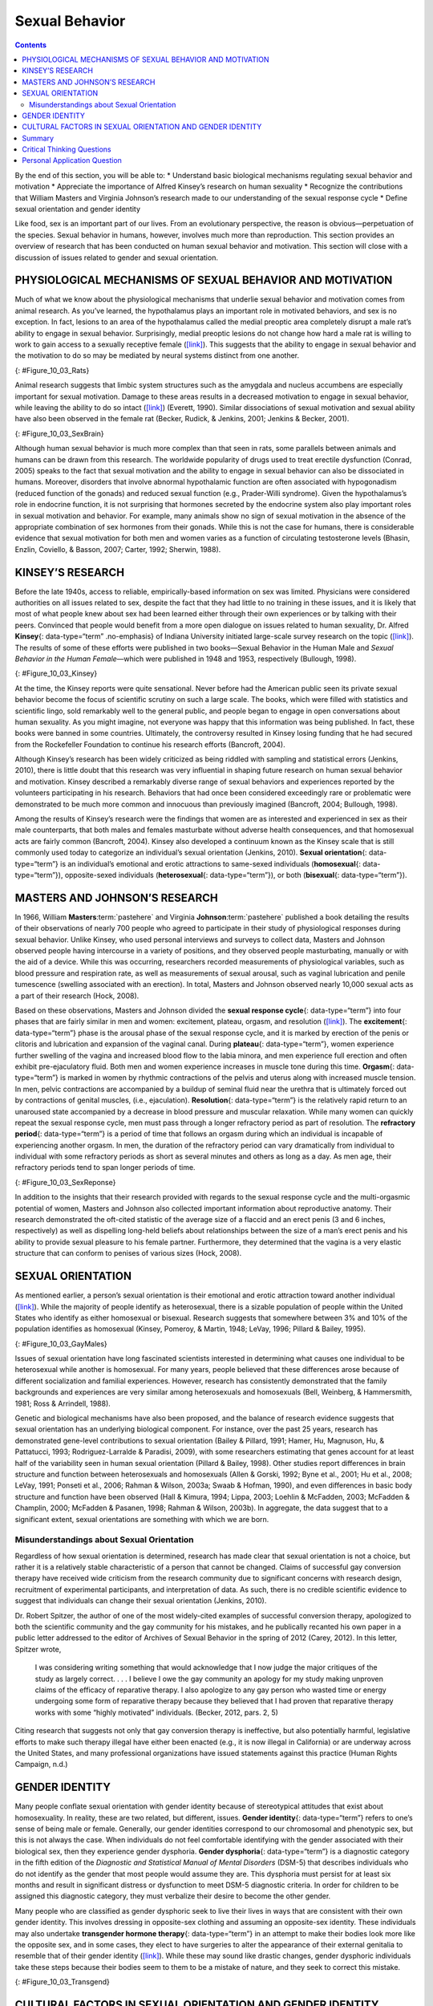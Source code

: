 ===============
Sexual Behavior
===============



.. contents::
   :depth: 3
..

.. container::

   By the end of this section, you will be able to: \* Understand basic
   biological mechanisms regulating sexual behavior and motivation \*
   Appreciate the importance of Alfred Kinsey’s research on human
   sexuality \* Recognize the contributions that William Masters and
   Virginia Johnson’s research made to our understanding of the sexual
   response cycle \* Define sexual orientation and gender identity

Like food, sex is an important part of our lives. From an evolutionary
perspective, the reason is obvious—perpetuation of the species. Sexual
behavior in humans, however, involves much more than reproduction. This
section provides an overview of research that has been conducted on
human sexual behavior and motivation. This section will close with a
discussion of issues related to gender and sexual orientation.

PHYSIOLOGICAL MECHANISMS OF SEXUAL BEHAVIOR AND MOTIVATION
==========================================================

Much of what we know about the physiological mechanisms that underlie
sexual behavior and motivation comes from animal research. As you’ve
learned, the hypothalamus plays an important role in motivated
behaviors, and sex is no exception. In fact, lesions to an area of the
hypothalamus called the medial preoptic area completely disrupt a male
rat’s ability to engage in sexual behavior. Surprisingly, medial
preoptic lesions do not change how hard a male rat is willing to work to
gain access to a sexually receptive female
(`[link] <#Figure_10_03_Rats>`__). This suggests that the ability to
engage in sexual behavior and the motivation to do so may be mediated by
neural systems distinct from one another.

|A photograph shows two rats.|\ {: #Figure_10_03_Rats}

Animal research suggests that limbic system structures such as the
amygdala and nucleus accumbens are especially important for sexual
motivation. Damage to these areas results in a decreased motivation to
engage in sexual behavior, while leaving the ability to do so intact
(`[link] <#Figure_10_03_SexBrain>`__) (Everett, 1990). Similar
dissociations of sexual motivation and sexual ability have also been
observed in the female rat (Becker, Rudick, & Jenkins, 2001; Jenkins &
Becker, 2001).

|An illustration of the brain labels the locations of the “nucleus
accumbeus,” “hypothalamus,” “medial preoptic area,” and “amygdala.”|\ {:
#Figure_10_03_SexBrain}

Although human sexual behavior is much more complex than that seen in
rats, some parallels between animals and humans can be drawn from this
research. The worldwide popularity of drugs used to treat erectile
dysfunction (Conrad, 2005) speaks to the fact that sexual motivation and
the ability to engage in sexual behavior can also be dissociated in
humans. Moreover, disorders that involve abnormal hypothalamic function
are often associated with hypogonadism (reduced function of the gonads)
and reduced sexual function (e.g., Prader-Willi syndrome). Given the
hypothalamus’s role in endocrine function, it is not surprising that
hormones secreted by the endocrine system also play important roles in
sexual motivation and behavior. For example, many animals show no sign
of sexual motivation in the absence of the appropriate combination of
sex hormones from their gonads. While this is not the case for humans,
there is considerable evidence that sexual motivation for both men and
women varies as a function of circulating testosterone levels (Bhasin,
Enzlin, Coviello, & Basson, 2007; Carter, 1992; Sherwin, 1988).

KINSEY’S RESEARCH
=================

Before the late 1940s, access to reliable, empirically-based information
on sex was limited. Physicians were considered authorities on all issues
related to sex, despite the fact that they had little to no training in
these issues, and it is likely that most of what people knew about sex
had been learned either through their own experiences or by talking with
their peers. Convinced that people would benefit from a more open
dialogue on issues related to human sexuality, Dr. Alfred **Kinsey**\ {:
data-type=“term” .no-emphasis} of Indiana University initiated
large-scale survey research on the topic
(`[link] <#Figure_10_03_Kinsey>`__). The results of some of these
efforts were published in two books—Sexual Behavior in the Human Male
and *Sexual Behavior in the Human Female*—which were published in 1948
and 1953, respectively (Bullough, 1998).

|A photograph shows Morrison Hall, the building that houses the Kinsey
Institute for Research in Sex, Gender, and Reproduction.|\ {:
#Figure_10_03_Kinsey}

At the time, the Kinsey reports were quite sensational. Never before had
the American public seen its private sexual behavior become the focus of
scientific scrutiny on such a large scale. The books, which were filled
with statistics and scientific lingo, sold remarkably well to the
general public, and people began to engage in open conversations about
human sexuality. As you might imagine, not everyone was happy that this
information was being published. In fact, these books were banned in
some countries. Ultimately, the controversy resulted in Kinsey losing
funding that he had secured from the Rockefeller Foundation to continue
his research efforts (Bancroft, 2004).

Although Kinsey’s research has been widely criticized as being riddled
with sampling and statistical errors (Jenkins, 2010), there is little
doubt that this research was very influential in shaping future research
on human sexual behavior and motivation. Kinsey described a remarkably
diverse range of sexual behaviors and experiences reported by the
volunteers participating in his research. Behaviors that had once been
considered exceedingly rare or problematic were demonstrated to be much
more common and innocuous than previously imagined (Bancroft, 2004;
Bullough, 1998).

.. seealso::

   Watch this `trailer <http://openstax.org/l/Kinsey>`__ from the 2004
   film Kinsey that depicts Alfred Kinsey’s life and research.

Among the results of Kinsey’s research were the findings that women are
as interested and experienced in sex as their male counterparts, that
both males and females masturbate without adverse health consequences,
and that homosexual acts are fairly common (Bancroft, 2004). Kinsey also
developed a continuum known as the Kinsey scale that is still commonly
used today to categorize an individual’s sexual orientation (Jenkins,
2010). **Sexual orientation**\ {: data-type=“term”} is an individual’s
emotional and erotic attractions to same-sexed individuals
(**homosexual**\ {: data-type=“term”}), opposite-sexed individuals
(**heterosexual**\ {: data-type=“term”}), or both (**bisexual**\ {:
data-type=“term”}).

MASTERS AND JOHNSON’S RESEARCH
==============================

In 1966, William **Masters**:term:`pastehere` and
Virginia **Johnson**:term:`pastehere` published a book
detailing the results of their observations of nearly 700 people who
agreed to participate in their study of physiological responses during
sexual behavior. Unlike Kinsey, who used personal interviews and surveys
to collect data, Masters and Johnson observed people having intercourse
in a variety of positions, and they observed people masturbating,
manually or with the aid of a device. While this was occurring,
researchers recorded measurements of physiological variables, such as
blood pressure and respiration rate, as well as measurements of sexual
arousal, such as vaginal lubrication and penile tumescence (swelling
associated with an erection). In total, Masters and Johnson observed
nearly 10,000 sexual acts as a part of their research (Hock, 2008).

Based on these observations, Masters and Johnson divided the **sexual
response cycle**\ {: data-type=“term”} into four phases that are fairly
similar in men and women: excitement, plateau, orgasm, and resolution
(`[link] <#Figure_10_03_SexReponse>`__). The **excitement**\ {:
data-type=“term”} phase is the arousal phase of the sexual response
cycle, and it is marked by erection of the penis or clitoris and
lubrication and expansion of the vaginal canal. During **plateau**\ {:
data-type=“term”}, women experience further swelling of the vagina and
increased blood flow to the labia minora, and men experience full
erection and often exhibit pre-ejaculatory fluid. Both men and women
experience increases in muscle tone during this time. **Orgasm**\ {:
data-type=“term”} is marked in women by rhythmic contractions of the
pelvis and uterus along with increased muscle tension. In men, pelvic
contractions are accompanied by a buildup of seminal fluid near the
urethra that is ultimately forced out by contractions of genital
muscles, (i.e., ejaculation). **Resolution**\ {: data-type=“term”} is
the relatively rapid return to an unaroused state accompanied by a
decrease in blood pressure and muscular relaxation. While many women can
quickly repeat the sexual response cycle, men must pass through a longer
refractory period as part of resolution. The **refractory period**\ {:
data-type=“term”} is a period of time that follows an orgasm during
which an individual is incapable of experiencing another orgasm. In men,
the duration of the refractory period can vary dramatically from
individual to individual with some refractory periods as short as
several minutes and others as long as a day. As men age, their
refractory periods tend to span longer periods of time.

|A graph titled “Sexual response cycle” has an x-axis labeled “time” and
a y-axis labeled “arousal.” Four phases are depicted. In the
“excitement” phase the arousal level increases from the bottom to midway
on the graph. In the “plateau” phase the arousal level remains mostly
steady at the midpoint of the graph and then begins to rise at the end
of the plateau phase. At the “orgasm” phase, the arousal level sharply
increases, peaks at the top of the graph, and then declines to the
midway point. In the “resolution” phase the graph drops from the midway
point to the bottom.|\ {: #Figure_10_03_SexReponse}

In addition to the insights that their research provided with regards to
the sexual response cycle and the multi-orgasmic potential of women,
Masters and Johnson also collected important information about
reproductive anatomy. Their research demonstrated the oft-cited
statistic of the average size of a flaccid and an erect penis (3 and 6
inches, respectively) as well as dispelling long-held beliefs about
relationships between the size of a man’s erect penis and his ability to
provide sexual pleasure to his female partner. Furthermore, they
determined that the vagina is a very elastic structure that can conform
to penises of various sizes (Hock, 2008).

SEXUAL ORIENTATION
==================

As mentioned earlier, a person’s sexual orientation is their emotional
and erotic attraction toward another individual
(`[link] <#Figure_10_03_GayMales>`__). While the majority of people
identify as heterosexual, there is a sizable population of people within
the United States who identify as either homosexual or bisexual.
Research suggests that somewhere between 3% and 10% of the population
identifies as homosexual (Kinsey, Pomeroy, & Martin, 1948; LeVay, 1996;
Pillard & Bailey, 1995).

|A photograph shows two people holding hands.|\ {:
#Figure_10_03_GayMales}

Issues of sexual orientation have long fascinated scientists interested
in determining what causes one individual to be heterosexual while
another is homosexual. For many years, people believed that these
differences arose because of different socialization and familial
experiences. However, research has consistently demonstrated that the
family backgrounds and experiences are very similar among heterosexuals
and homosexuals (Bell, Weinberg, & Hammersmith, 1981; Ross & Arrindell,
1988).

Genetic and biological mechanisms have also been proposed, and the
balance of research evidence suggests that sexual orientation has an
underlying biological component. For instance, over the past 25 years,
research has demonstrated gene-level contributions to sexual orientation
(Bailey & Pillard, 1991; Hamer, Hu, Magnuson, Hu, & Pattatucci, 1993;
Rodriguez-Larralde & Paradisi, 2009), with some researchers estimating
that genes account for at least half of the variability seen in human
sexual orientation (Pillard & Bailey, 1998). Other studies report
differences in brain structure and function between heterosexuals and
homosexuals (Allen & Gorski, 1992; Byne et al., 2001; Hu et al., 2008;
LeVay, 1991; Ponseti et al., 2006; Rahman & Wilson, 2003a; Swaab &
Hofman, 1990), and even differences in basic body structure and function
have been observed (Hall & Kimura, 1994; Lippa, 2003; Loehlin &
McFadden, 2003; McFadden & Champlin, 2000; McFadden & Pasanen, 1998;
Rahman & Wilson, 2003b). In aggregate, the data suggest that to a
significant extent, sexual orientations are something with which we are
born.

Misunderstandings about Sexual Orientation
------------------------------------------

Regardless of how sexual orientation is determined, research has made
clear that sexual orientation is not a choice, but rather it is a
relatively stable characteristic of a person that cannot be changed.
Claims of successful gay conversion therapy have received wide criticism
from the research community due to significant concerns with research
design, recruitment of experimental participants, and interpretation of
data. As such, there is no credible scientific evidence to suggest that
individuals can change their sexual orientation (Jenkins, 2010).

Dr. Robert Spitzer, the author of one of the most widely-cited examples
of successful conversion therapy, apologized to both the scientific
community and the gay community for his mistakes, and he publically
recanted his own paper in a public letter addressed to the editor of
Archives of Sexual Behavior in the spring of 2012 (Carey, 2012). In this
letter, Spitzer wrote,

   I was considering writing something that would acknowledge that I now
   judge the major critiques of the study as largely correct. . . . I
   believe I owe the gay community an apology for my study making
   unproven claims of the efficacy of reparative therapy. I also
   apologize to any gay person who wasted time or energy undergoing some
   form of reparative therapy because they believed that I had proven
   that reparative therapy works with some “highly motivated”
   individuals. (Becker, 2012, pars. 2, 5)

Citing research that suggests not only that gay conversion therapy is
ineffective, but also potentially harmful, legislative efforts to make
such therapy illegal have either been enacted (e.g., it is now illegal
in California) or are underway across the United States, and many
professional organizations have issued statements against this practice
(Human Rights Campaign, n.d.)

.. seealso::

   Read this `draft <http://openstax.org/l/spitzer>`__ of Dr. Spitzer’s
   letter.

GENDER IDENTITY
===============

Many people conflate sexual orientation with gender identity because of
stereotypical attitudes that exist about homosexuality. In reality,
these are two related, but different, issues. **Gender identity**\ {:
data-type=“term”} refers to one’s sense of being male or female.
Generally, our gender identities correspond to our chromosomal and
phenotypic sex, but this is not always the case. When individuals do not
feel comfortable identifying with the gender associated with their
biological sex, then they experience gender dysphoria. **Gender
dysphoria**\ {: data-type=“term”} is a diagnostic category in the fifth
edition of the *Diagnostic and Statistical Manual of Mental Disorders*
(DSM-5) that describes individuals who do not identify as the gender
that most people would assume they are. This dysphoria must persist for
at least six months and result in significant distress or dysfunction to
meet DSM-5 diagnostic criteria. In order for children to be assigned
this diagnostic category, they must verbalize their desire to become the
other gender.

Many people who are classified as gender dysphoric seek to live their
lives in ways that are consistent with their own gender identity. This
involves dressing in opposite-sex clothing and assuming an opposite-sex
identity. These individuals may also undertake **transgender hormone
therapy**\ {: data-type=“term”} in an attempt to make their bodies look
more like the opposite sex, and in some cases, they elect to have
surgeries to alter the appearance of their external genitalia to
resemble that of their gender identity
(`[link] <#Figure_10_03_Transgend>`__). While these may sound like
drastic changes, gender dysphoric individuals take these steps because
their bodies seem to them to be a mistake of nature, and they seek to
correct this mistake.

|Photograph A shows Chaz Bono as a child. Photograph B shows Chaz Bono
as an adult.|\ {: #Figure_10_03_Transgend}

.. seealso::

   Hear firsthand about the transgender experience and the disconnect
   that occurs when one’s self-identity is betrayed by one’s body. In
   this brief `video <http://openstax.org/l/Cher>`__, Chaz Bono
   discusses the difficulties of growing up identifying as male, while
   living in a female body.

CULTURAL FACTORS IN SEXUAL ORIENTATION AND GENDER IDENTITY
==========================================================

Issues related to sexual orientation and gender identity are very much
influenced by sociocultural factors. Even the ways in which we define
sexual orientation and gender vary from one culture to the next. While
in the United States exclusive heterosexuality is viewed as the norm,
there are societies that have different attitudes regarding homosexual
behavior. In fact, in some instances, periods of exclusively homosexual
behavior are socially prescribed as a part of normal development and
maturation. For example, in parts of New Guinea, young boys are expected
to engage in sexual behavior with other boys for a given period of time
because it is believed that doing so is necessary for these boys to
become men (Baldwin & Baldwin, 1989).

There is a two-gendered culture in the United States. We tend to
classify an individual as either male or female. However, in some
cultures there are additional gender variants resulting in more than two
gender categories. For example, in Thailand, you can be male, female, or
kathoey. A kathoey is an individual who would be described as intersexed
or transgendered in the United States (Tangmunkongvorakul, Banwell,
Carmichael, Utomo, & Sleigh, 2010).

.. card:: psychology dig-deeper
   :width: auto
   :shadow: md
   :class-card: sd-rounded-2

      The Case of David Reimer

   In August of 1965, Janet and Ronald Reimer of Winnipeg, Canada,
   welcomed the birth of their twin sons, Bruce and Brian. Within a few
   months, the twins were experiencing urinary problems; doctors
   recommended the problems could be alleviated by having the boys
   circumcised. A malfunction of the medical equipment used to perform
   the circumcision resulted in Bruce’s penis being irreparably damaged.
   Distraught, Janet and Ronald looked to expert advice on what to do
   with their baby boy. By happenstance, the couple became aware of
   Dr. John Money at Johns Hopkins University and his theory of
   psychosexual neutrality (Colapinto, 2000).

   Dr. Money had spent a considerable amount of time researching
   transgendered individuals and individuals born with ambiguous
   genitalia. As a result of this work, he developed a theory of
   psychosexual neutrality. His theory asserted that we are essentially
   neutral at birth with regard to our gender identity and that we don’t
   assume a concrete gender identity until we begin to master language.
   Furthermore, Dr. Money believed that the way in which we are
   socialized in early life is ultimately much more important than our
   biology in determining our gender identity (Money, 1962).

   Dr. Money encouraged Janet and Ronald to bring the twins to Johns
   Hopkins University, and he convinced them that they should raise
   Bruce as a girl. Left with few other options at the time, Janet and
   Ronald agreed to have Bruce’s testicles removed and to raise him as a
   girl. When they returned home to Canada, they brought with them Brian
   and his “sister,” Brenda, along with specific instructions to never
   reveal to Brenda that she had been born a boy (Colapinto, 2000).

   Early on, Dr. Money shared with the scientific community the great
   success of this natural experiment that seemed to fully support his
   theory of psychosexual neutrality (Money, 1975). Indeed, in early
   interviews with the children it appeared that Brenda was a typical
   little girl who liked to play with “girly” toys and do “girly”
   things.

   However, Dr. Money was less than forthcoming with information that
   seemed to argue against the success of the case. In reality, Brenda’s
   parents were constantly concerned that their little girl wasn’t
   really behaving as most girls did, and by the time Brenda was nearing
   adolescence, it was painfully obvious to the family that she was
   really having a hard time identifying as a female. In addition,
   Brenda was becoming increasingly reluctant to continue her visits
   with Dr. Money to the point that she threatened suicide if her
   parents made her go back to see him again.

   At that point, Janet and Ronald disclosed the true nature of Brenda’s
   early childhood to their daughter. While initially shocked, Brenda
   reported that things made sense to her now, and ultimately, by the
   time she was an adolescent, Brenda had decided to identify as a male.
   Thus, she became David Reimer.

   David was quite comfortable in his masculine role. He made new
   friends and began to think about his future. Although his castration
   had left him infertile, he still wanted to be a father. In 1990,
   David married a single mother and loved his new role as a husband and
   father. In 1997, David was made aware that Dr. Money was continuing
   to publicize his case as a success supporting his theory of
   psychosexual neutrality. This prompted David and his brother to go
   public with their experiences in attempt to discredit the doctor’s
   publications. While this revelation created a firestorm in the
   scientific community for Dr. Money, it also triggered a series of
   unfortunate events that ultimately led to David committing suicide in
   2004 (O’Connell, 2004).

   This sad story speaks to the complexities involved in gender
   identity. While the Reimer case had earlier been paraded as a
   hallmark of how socialization trumped biology in terms of gender
   identity, the truth of the story made the scientific and medical
   communities more cautious in dealing with cases that involve intersex
   children and how to deal with their unique circumstances. In fact,
   stories like this one have prompted measures to prevent unnecessary
   harm and suffering to children who might have issues with gender
   identity. For example, in 2013, a law took effect in Germany allowing
   parents of intersex children to classify their children as
   indeterminate so that children can self-assign the appropriate gender
   once they have fully developed their own gender identities
   (Paramaguru, 2013).

.. seealso::

   Watch this `news story <http://openstax.org/l/reimer>`__ about the
   experiences of David Reimer and his family.

Summary
=======

The hypothalamus and structures of the limbic system are important in
sexual behavior and motivation. There is evidence to suggest that our
motivation to engage in sexual behavior and our ability to do so are
related, but separate, processes. Alfred Kinsey conducted large-scale
survey research that demonstrated the incredible diversity of human
sexuality. William Masters and Virginia Johnson observed individuals
engaging in sexual behavior in developing their concept of the sexual
response cycle. While often confused, sexual orientation and gender
identity are related, but distinct, concepts.

.. card-carousel:: 4

    .. card:: Question

      Animal research suggests that in male rats the \_______\_ is
      critical for the ability to engage in sexual behavior, but not for
      the motivation to do so.

      1. nucleus accumbens
      2. amygdala
      3. medial preoptic area of the hypothalamus
      4. hippocampus {: type=“A”}

  .. dropdown:: Check Answer

      C
  .. Card:: Question

      During the \_______\_ phase of the sexual response cycle,
      individuals experience rhythmic contractions of the pelvis that
      are accompanied by uterine contractions in women and ejaculation
      in men.

      1. excitement
      2. plateau
      3. orgasm
      4. resolution {: type=“A”}

  .. dropdown:: Check Answer

      C
  .. Card:: Question

      Which of the following findings was not a result of the Kinsey
      study?

      1. Sexual desire and sexual ability can be separate functions.
      2. Females enjoy sex as much as males.
      3. Homosexual behavior is fairly common.
      4. Masturbation has no adverse consequences. {: type=“A”}

  .. dropdown:: Check Answer

      A
  .. Card:: Question

      If someone is uncomfortable identifying with the gender normally
      associated with their biological sex, then he could be classified
      as experiencing \________.

      1. homosexuality
      2. bisexuality
      3. heterosexuality
      4. gender dysphoria {: type=“A”}

   .. container::

      D

Critical Thinking Questions
===========================

.. container::

   .. container::

      While much research has been conducted on how an individual
      develops a given sexual orientation, many people question the
      validity of this research citing that the participants used may
      not be representative. Why do you think this might be a legitimate
      concern?

   .. container::

      Given the stigma associated with being non-heterosexual,
      participants who openly identify as homosexual or bisexual in
      research projects may not be entirely representative of the
      non-heterosexual population as a whole.

.. container::

   .. container::

      There is no reliable scientific evidence that gay conversion
      therapy actually works. What kinds of evidence would you need to
      see in order to be convinced by someone arguing that she had
      successfully converted her sexual orientation?

   .. container::

      Answers will vary, but it should be indicated that something more
      than self-reports of successful conversion would be necessary to
      support such a claim. Longitudinal, objective demonstrations of a
      real switch in both erotic attraction and the actual behavior in
      which the individual engaged would need to be presented in
      addition to assurances that this type of therapy was safe.

Personal Application Question
=============================

.. container::

   .. container::

      Issues related to sexual orientation have been at the forefront of
      the current political landscape. What do you think about current
      debates on legalizing same-sex marriage?

.. glossary::

   bisexual
      emotional and erotic attractions to both same-sexed individuals
      and opposite-sexed individuals ^
   excitement
      phase of the sexual response cycle that involves sexual arousal ^
   gender dysphoria
      diagnostic category in DSM-5 for individuals who do not identify
      as the gender associated with their biological sex ^
   gender identity
      individual’s sense of being male or female ^
   heterosexual
      emotional and erotic attractions to opposite-sexed individuals ^
   homosexual
      emotional and erotic attractions to same-sexed individuals ^
   orgasm
      peak phase of the sexual response cycle associated with rhythmic
      muscle contractions (and ejaculation) ^
   plateau
      phase of the sexual response cycle that falls between excitement
      and orgasm ^
   refractory period
      time immediately following an orgasm during which an individual is
      incapable of experiencing another orgasm ^
   resolution
      phase of the sexual response cycle following orgasm during which
      the body returns to its unaroused state ^
   sexual orientation
      emotional and erotic attraction to same-sexed individuals,
      opposite-sexed individuals, or both ^
   sexual response cycle
      divided into 4 phases including excitement, plateau, orgasm, and
      resolution ^
   transgender hormone therapy
      use of hormones to make one’s body look more like the opposite-sex

.. |A photograph shows two rats.| image:: ../resources/CNX_Psych_10_03_Rats.jpg
.. |An illustration of the brain labels the locations of the “nucleus accumbeus,” “hypothalamus,” “medial preoptic area,” and “amygdala.”| image:: ../resources/CNX_Psych_10_03_SexBrain.jpg
.. |A photograph shows Morrison Hall, the building that houses the Kinsey Institute for Research in Sex, Gender, and Reproduction.| image:: ../resources/CNX_Psych_10_03_Kinsey.jpg
.. |A graph titled “Sexual response cycle” has an x-axis labeled “time” and a y-axis labeled “arousal.” Four phases are depicted. In the “excitement” phase the arousal level increases from the bottom to midway on the graph. In the “plateau” phase the arousal level remains mostly steady at the midpoint of the graph and then begins to rise at the end of the plateau phase. At the “orgasm” phase, the arousal level sharply increases, peaks at the top of the graph, and then declines to the midway point. In the “resolution” phase the graph drops from the midway point to the bottom.| image:: ../resources/CNX_Psych_10_03_SexResponse.jpg
.. |A photograph shows two people holding hands.| image:: ../resources/CNX_Psych_10_03_GayMales.jpg
.. |Photograph A shows Chaz Bono as a child. Photograph B shows Chaz Bono as an adult.| image:: ../resources/CNX_Psych_10_03_Transgend.jpg
